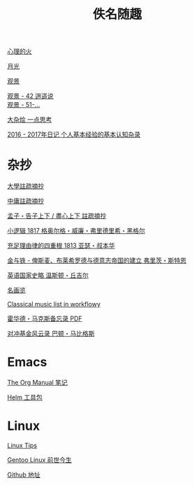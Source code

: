 #+TITLE:     佚名随趣
#+STARTUP: showall
#+OPTIONS: toc:nil num:nil
#+HTML_HEAD: <link rel="stylesheet" type="text/css" href="emacs.css" />
			   
[[./write/fire.org][心理的火]]

[[./write/moon.org][月光]]

[[./write/watch.org][观景]]

#+begin_verse
[[./write/watch-42.org][观景 - 42 逍遥说]]
[[./write/watch-51.org][观景 - 51-...]]
#+end_verse

[[./write/word.org][大杂烩 一点思考]]

[[./write/xh-rz.org][2016 - 2017年日记 个人基本经验的基本认知杂录]]

* 杂抄

[[./read/dx.org][大學註疏摘抄]]

[[./read/zy.org][中庸註疏摘抄]]

[[./read/mz.org][孟子・告子上下 / 盡心上下 註疏摘抄]]

[[./read/hg1.小逻辑-1817.org][小逻辑 1817 格奥尔格・威廉・弗里德里希・黑格尔]]

[[./read/as1.充足理由律的四重根-1813.org][充足理由律的四重根 1813 亚瑟・叔本华]]

[[./read/bismarck.org][金与铁 - 俾斯麦、布莱希罗德与德意志帝国的建立 弗里茨・斯特恩]]

[[./read/churchill/yygjsl.org][英语国家史略 温斯顿・丘吉尔]]

[[./read/painting.org][名画览]]

[[https://beta.workflowy.com/s/classical-music/jCY53vG51znxRFaQ][Classical music list in workflowy]]

[[./read/howard-marks.pdf][霍华德・马克斯备忘录 PDF]]

[[./read/barton-biggs.org][对冲基金风云录 巴顿・马比格斯]]

* Emacs

[[./Emacs/The_Org_Manual/The_Org_Manual.org][The Org Manual 笔记]]

[[./Emacs/Helm/Helm.org][Helm 工具包]]

* Linux

[[./Linux/tips.org][Linux Tips]]

[[./Linux/gentoo-story.org][Gentoo Linux 前世今生]]

[[https://github.com/mudan/mudan.github.io][Github 地址]]
